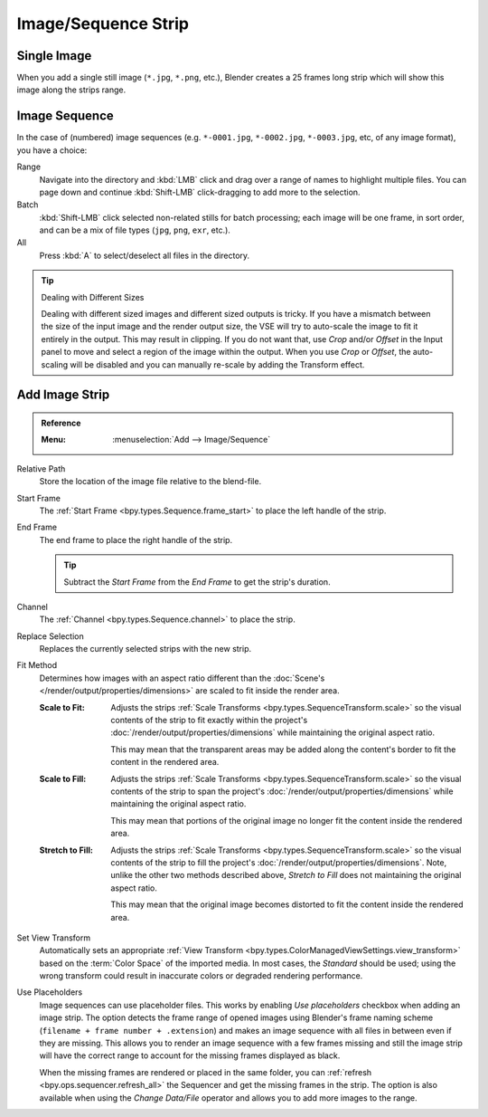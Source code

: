 .. _bpy.types.ImageSequence:

********************
Image/Sequence Strip
********************

Single Image
============

When you add a single still image (``*.jpg``, ``*.png``, etc.),
Blender creates a 25 frames long strip which will show this image along the strips range.


Image Sequence
==============

In the case of (numbered) image sequences
(e.g. ``*-0001.jpg``, ``*-0002.jpg``, ``*-0003.jpg``, etc, of any image format), you have a choice:

Range
   Navigate into the directory and :kbd:`LMB` click and drag over a range of names to highlight multiple files.
   You can page down and continue :kbd:`Shift-LMB` click-dragging to add more to the selection.
Batch
   :kbd:`Shift-LMB` click selected non-related stills for batch processing; each image will be one frame,
   in sort order, and can be a mix of file types (``jpg``, ``png``, ``exr``, etc.).
All
   Press :kbd:`A` to select/deselect all files in the directory.

.. tip:: Dealing with Different Sizes

   Dealing with different sized images and different sized outputs is tricky.
   If you have a mismatch between the size of the input image and the render output size,
   the VSE will try to auto-scale the image to fit it entirely in the output.
   This may result in clipping. If you do not want that, use *Crop* and/or *Offset* in the Input
   panel to move and select a region of the image within the output. When you use *Crop* or *Offset*,
   the auto-scaling will be disabled and you can manually re-scale by adding the Transform effect.


.. _bpy.ops.sequencer.image_strip_add:

Add Image Strip
===============

.. admonition:: Reference
   :class: refbox

   :Menu:      :menuselection:`Add --> Image/Sequence`

Relative Path
   Store the location of the image file relative to the blend-file.

Start Frame
   The :ref:`Start Frame <bpy.types.Sequence.frame_start>` to place the left handle of the strip.

End Frame
   The end frame to place the right handle of the strip.

   .. tip::

      Subtract the *Start Frame* from the *End Frame* to get the strip's duration.

Channel
   The :ref:`Channel <bpy.types.Sequence.channel>` to place the strip.

Replace Selection
   Replaces the currently selected strips with the new strip.

Fit Method
   Determines how images with an aspect ratio different than
   the :doc:`Scene's </render/output/properties/dimensions>` are scaled to
   fit inside the render area.

   :Scale to Fit:
      Adjusts the strips :ref:`Scale Transforms <bpy.types.SequenceTransform.scale>` so the visual contents of
      the strip to fit exactly within the project's :doc:`/render/output/properties/dimensions` while maintaining
      the original aspect ratio.

      This may mean that the transparent areas may be added
      along the content's border to fit the content in the rendered area.
   :Scale to Fill:
      Adjusts the strips :ref:`Scale Transforms <bpy.types.SequenceTransform.scale>`
      so the visual contents of the strip to span the project's :doc:`/render/output/properties/dimensions`
      while maintaining the original aspect ratio.

      This may mean that portions of the original image no longer fit the content inside the rendered area.
   :Stretch to Fill:
      Adjusts the strips :ref:`Scale Transforms <bpy.types.SequenceTransform.scale>` so the visual contents of
      the strip to fill the project's :doc:`/render/output/properties/dimensions`. Note, unlike
      the other two methods described above, *Stretch to Fill* does not maintaining the original aspect ratio.

      This may mean that the original image becomes distorted to fit the content inside the rendered area.

Set View Transform
   Automatically sets an appropriate :ref:`View Transform <bpy.types.ColorManagedViewSettings.view_transform>`
   based on the :term:`Color Space` of the imported media. In most cases, the *Standard* should be used;
   using the wrong transform could result in inaccurate colors or degraded rendering performance.

Use Placeholders
   Image sequences can use placeholder files.
   This works by enabling *Use placeholders* checkbox when adding an image strip.
   The option detects the frame range of opened images using Blender's frame naming scheme
   (``filename + frame number + .extension``) and makes an image sequence
   with all files in between even if they are missing.
   This allows you to render an image sequence with a few frames missing and
   still the image strip will have the correct range to account for the missing frames displayed as black.

   When the missing frames are rendered or placed in the same folder,
   you can :ref:`refresh <bpy.ops.sequencer.refresh_all>`
   the Sequencer and get the missing frames in the strip.
   The option is also available when using the *Change Data/File* operator and
   allows you to add more images to the range.
